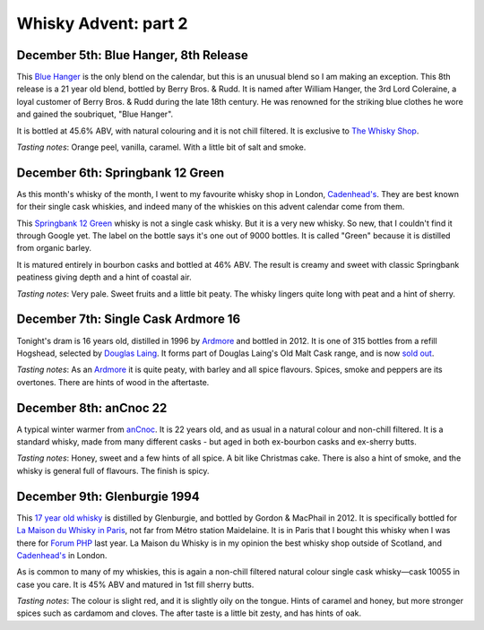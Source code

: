 Whisky Advent: part 2
=====================

.. articleMetaData::
   :Where: London, UK
   :Date: 2014-12-12 09:05 Europe/London
   :Tags: blog, whisky
   :Short: whiskyad2

December 5th: Blue Hanger, 8th Release
--------------------------------------

.. image:: /images/content/whisky/day5-glass.jpg
   :align: right

.. image:: /images/content/whisky/day5-label.jpg
   :align: left

This `Blue Hanger`_ is the only blend on the calendar, but this is an unusual
blend so I am making an exception. This 8th release is a 21 year old blend,
bottled by Berry Bros. & Rudd. It is named after William Hanger, the 3rd Lord
Coleraine, a loyal customer of Berry Bros. & Rudd during the late 18th
century. He was renowned for the striking blue clothes he wore and gained the
soubriquet, "Blue Hanger".

It is bottled at 45.6% ABV, with natural colouring and it is not chill
filtered. It is exclusive to `The Whisky Shop`_. 

*Tasting notes*: Orange peel, vanilla, caramel. With a little bit of salt and
smoke.

.. _`Blue Hanger`: http://www.whiskybase.com/whisky/59436/blue-hanger-8th-release
.. _`The Whisky Shop`: https://www.whiskyshop.com/

December 6th: Springbank 12 Green
---------------------------------

.. image:: /images/content/whisky/day6-glass.jpg
   :align: right

.. image:: /images/content/whisky/day6-label.jpg
   :align: left

As this month's whisky of the month, I went to my favourite whisky shop in
London, `Cadenhead's`_. They are best known for their single cask whiskies,
and indeed many of the whiskies on this advent calendar come from them. 

This `Springbank 12 Green`_ whisky is not a single cask whisky. But it
is a very new whisky. So new, that I couldn't find it through Google
yet. The label on the bottle says it's one out of 9000 bottles. It is called
"Green" because it is distilled from organic barley.

It is matured entirely in bourbon casks and bottled at 46% ABV. The result is
creamy and sweet with classic Springbank peatiness giving depth and a hint of
coastal air. 

*Tasting notes*: Very pale. Sweet fruits and a little bit peaty. The whisky
lingers quite long with peat and a hint of sherry. 

.. _`Cadenhead's`: http://www.whiskytastingroom.com/
.. _`Springbank 12 Green`: http://www.whiskytastingroom.com/springbank-distillery-12-year-old-green-70cl-46-319.html

December 7th: Single Cask Ardmore 16
------------------------------------

.. image:: /images/content/whisky/day7-glass.jpg
   :align: right

.. image:: /images/content/whisky/day7-label.jpg
   :align: left

Tonight's dram is 16 years old, distilled in 1996 by Ardmore_ and bottled in
2012. It is one of 315 bottles from a refill Hogshead, selected by `Douglas
Laing`_. It forms part of Douglas Laing's Old Malt Cask range, and is now
`sold out`_.

*Tasting notes*: As an Ardmore_ it is quite peaty, with barley and all spice
flavours. Spices, smoke and peppers are its overtones. There are hints of wood
in the aftertaste.

.. _Ardmore: http://www.ardmorewhisky.com/
.. _`Douglas Laing`: http://www.douglaslaing.com/
.. _`sold out`: http://www.masterofmalt.com/whiskies/ardmore/ardmore-16-year-old-1996-cask-8020-old-malt-cask-douglas-laing-whisky/

December 8th: anCnoc 22
-----------------------

.. image:: /images/content/whisky/day8-glass.jpg
   :align: right

.. image:: /images/content/whisky/day8-label.jpg
   :align: left

A typical winter warmer from anCnoc_. It is 22 years old, and as usual in a
natural colour and non-chill filtered. It is a standard whisky, made from many
different casks - but aged in both ex-bourbon casks and ex-sherry butts.

*Tasting notes*: Honey, sweet and a few hints of all spice. A bit like
Christmas cake. There is also a hint of smoke, and the whisky is general full
of flavours. The finish is spicy.

.. _anCnoc: http://ancnoc.com/

December 9th: Glenburgie 1994
-----------------------------

.. image:: /images/content/whisky/day9-glass.jpg
   :align: right

.. image:: /images/content/whisky/day9-label.jpg
   :align: left

This `17 year old whisky`_ is distilled by Glenburgie, and bottled by Gordon &
MacPhail in 2012. It is specifically bottled for `La Maison du Whisky`_ `in
Paris`_, not far from Métro station Maidelaine. It is in Paris that I bought
this whisky when I was there for `Forum PHP`_ last year. La Maison du Whisky is in my opinion
the best whisky shop outside of Scotland, and `Cadenhead's`_ in London.

As is common to many of my whiskies, this is again a non-chill filtered
natural colour single cask whisky—cask 10055 in case you care. It is 45% ABV
and matured in 1st fill sherry butts.

*Tasting notes*: The colour is slight red, and it is slightly oily on the
tongue. Hints of caramel and honey, but more stronger spices such as cardamom
and cloves. The after taste is a little bit zesty, and has hints of oak.

.. _`17 year old whisky`: http://www.whiskybase.com/whisky/35311/glenburgie-1994-gm
.. _`La Maison du Whisky`: http://www.whisky.fr/
.. _`in Paris`: http://www.openstreetmap.org/node/2538000591
.. _`Forum PHP`: http://afup.org/pages/forumphp2013/
